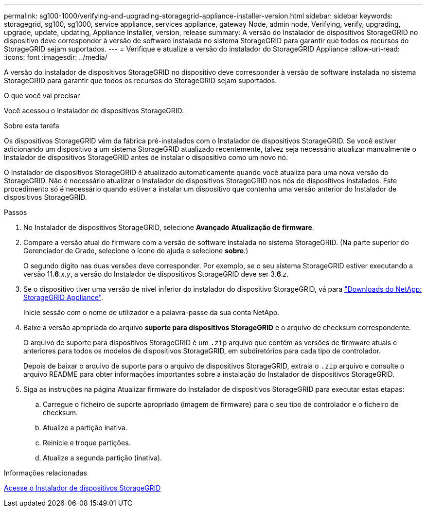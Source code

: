 ---
permalink: sg100-1000/verifying-and-upgrading-storagegrid-appliance-installer-version.html 
sidebar: sidebar 
keywords: storagegrid, sg100, sg1000, service appliance, services appliance, gateway Node, admin node, Verifying, verify, upgrading, upgrade, update, updating, Appliance Installer, version, release 
summary: A versão do Instalador de dispositivos StorageGRID no dispositivo deve corresponder à versão de software instalada no sistema StorageGRID para garantir que todos os recursos do StorageGRID sejam suportados. 
---
= Verifique e atualize a versão do instalador do StorageGRID Appliance
:allow-uri-read: 
:icons: font
:imagesdir: ../media/


[role="lead"]
A versão do Instalador de dispositivos StorageGRID no dispositivo deve corresponder à versão de software instalada no sistema StorageGRID para garantir que todos os recursos do StorageGRID sejam suportados.

.O que você vai precisar
Você acessou o Instalador de dispositivos StorageGRID.

.Sobre esta tarefa
Os dispositivos StorageGRID vêm da fábrica pré-instalados com o Instalador de dispositivos StorageGRID. Se você estiver adicionando um dispositivo a um sistema StorageGRID atualizado recentemente, talvez seja necessário atualizar manualmente o Instalador de dispositivos StorageGRID antes de instalar o dispositivo como um novo nó.

O Instalador de dispositivos StorageGRID é atualizado automaticamente quando você atualiza para uma nova versão do StorageGRID. Não é necessário atualizar o Instalador de dispositivos StorageGRID nos nós de dispositivos instalados. Este procedimento só é necessário quando estiver a instalar um dispositivo que contenha uma versão anterior do Instalador de dispositivos StorageGRID.

.Passos
. No Instalador de dispositivos StorageGRID, selecione *Avançado* *Atualização de firmware*.
. Compare a versão atual do firmware com a versão de software instalada no sistema StorageGRID. (Na parte superior do Gerenciador de Grade, selecione o ícone de ajuda e selecione *sobre*.)
+
O segundo dígito nas duas versões deve corresponder. Por exemplo, se o seu sistema StorageGRID estiver executando a versão 11.*6*._x_._y_, a versão do Instalador de dispositivos StorageGRID deve ser 3.*6*._z_.

. Se o dispositivo tiver uma versão de nível inferior do instalador do dispositivo StorageGRID, vá para https://mysupport.netapp.com/site/products/all/details/storagegrid-appliance/downloads-tab["Downloads do NetApp: StorageGRID Appliance"^].
+
Inicie sessão com o nome de utilizador e a palavra-passe da sua conta NetApp.

. Baixe a versão apropriada do arquivo *suporte para dispositivos StorageGRID* e o arquivo de checksum correspondente.
+
O arquivo de suporte para dispositivos StorageGRID é um `.zip` arquivo que contém as versões de firmware atuais e anteriores para todos os modelos de dispositivos StorageGRID, em subdiretórios para cada tipo de controlador.

+
Depois de baixar o arquivo de suporte para o arquivo de dispositivos StorageGRID, extraia o `.zip` arquivo e consulte o arquivo README para obter informações importantes sobre a instalação do Instalador de dispositivos StorageGRID.

. Siga as instruções na página Atualizar firmware do Instalador de dispositivos StorageGRID para executar estas etapas:
+
.. Carregue o ficheiro de suporte apropriado (imagem de firmware) para o seu tipo de controlador e o ficheiro de checksum.
.. Atualize a partição inativa.
.. Reinicie e troque partições.
.. Atualize a segunda partição (inativa).




.Informações relacionadas
xref:accessing-storagegrid-appliance-installer-sg100-and-sg1000.adoc[Acesse o Instalador de dispositivos StorageGRID]
